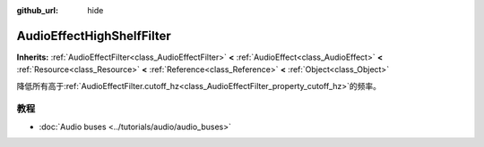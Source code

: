 :github_url: hide

.. Generated automatically by doc/tools/make_rst.py in GaaeExplorer's source tree.
.. DO NOT EDIT THIS FILE, but the AudioEffectHighShelfFilter.xml source instead.
.. The source is found in doc/classes or modules/<name>/doc_classes.

.. _class_AudioEffectHighShelfFilter:

AudioEffectHighShelfFilter
==========================

**Inherits:** :ref:`AudioEffectFilter<class_AudioEffectFilter>` **<** :ref:`AudioEffect<class_AudioEffect>` **<** :ref:`Resource<class_Resource>` **<** :ref:`Reference<class_Reference>` **<** :ref:`Object<class_Object>`

降低所有高于\ :ref:`AudioEffectFilter.cutoff_hz<class_AudioEffectFilter_property_cutoff_hz>`\ 的频率。

教程
----

- :doc:`Audio buses <../tutorials/audio/audio_buses>`

.. |virtual| replace:: :abbr:`virtual (This method should typically be overridden by the user to have any effect.)`
.. |const| replace:: :abbr:`const (This method has no side effects. It doesn't modify any of the instance's member variables.)`
.. |vararg| replace:: :abbr:`vararg (This method accepts any number of arguments after the ones described here.)`
